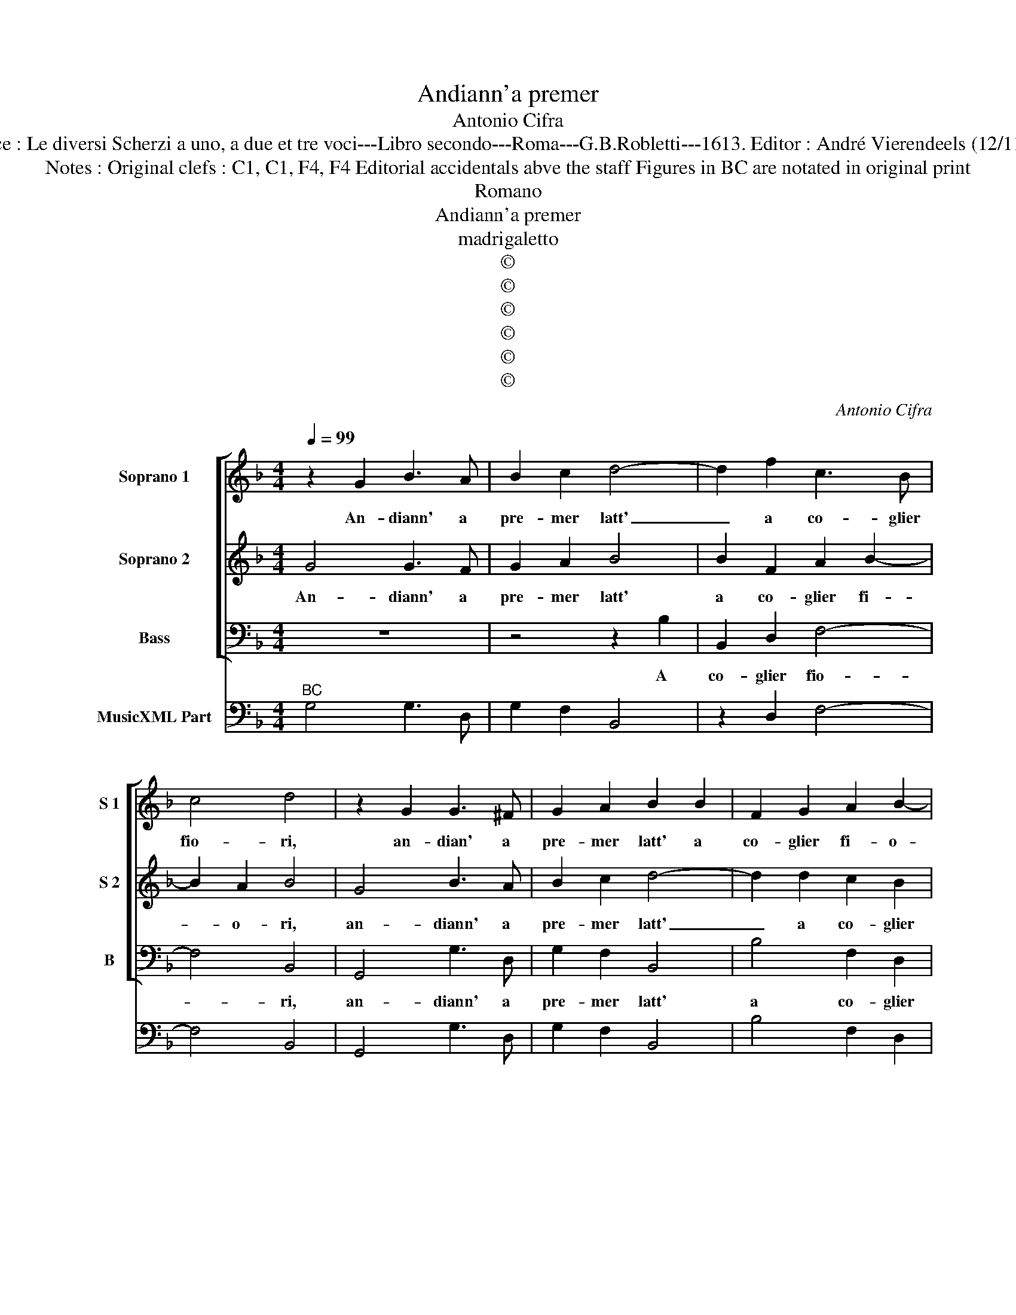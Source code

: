 X:1
T:Andiann'a premer
T:Antonio Cifra
T:Source : Le diversi Scherzi a uno, a due et tre voci---Libro secondo---Roma---G.B.Robletti---1613. Editor : André Vierendeels (12/11/16).
T:Notes : Original clefs : C1, C1, F4, F4 Editorial accidentals abve the staff Figures in BC are notated in original print
T:Romano
T:Andiann'a premer
T:madrigaletto
T:©
T:©
T:©
T:©
T:©
T:©
C:Antonio Cifra
Z:©
%%score [ 1 2 3 ] 4
L:1/8
Q:1/4=99
M:4/4
K:F
V:1 treble nm="Soprano 1" snm="S 1"
V:2 treble nm="Soprano 2" snm="S 2"
V:3 bass nm="Bass" snm="B"
V:4 bass nm="MusicXML Part"
V:1
 z2 G2 B3 A | B2 c2 d4- | d2 f2 c3 B | c4 d4 | z2 G2 G3 ^F | G2 A2 B2 B2 | F2 G2 A2 B2- | %7
w: An- diann' a|pre- mer latt'|_ a co- glier|fio- ri,|an- dian' a|pre- mer latt' a|co- glier fi- o-|
 B2 A2 B4 | z2 B2 A2 G2 | GF F4 E2 | F8 | A2 A2 A4- | A4 B2 G2 | ^F4 F4 | z4 z dde | f4 z fed | %16
w: * * ri,|dis- se Tir-|si a Li- co-|ri,|al- tro latt'-|* io non|chieg- gio,|se non sol|quel che nel bel|
 c3 c c4 | ddde f4 | z dcB A3 G | G8 | F4 c2 A2 | d2 cB A4 | z4 c2 A2 | f2 ed c4 | d2 _ee d4 | %25
w: sen ti veg-|gio, se non sol quel,|che nel bel sen ti|veg-|gio, ne fior|al- tri de- sio,|ne fior|al- tri de- sio,|Tir- si ris- po-|
 c2 C2 DEFD | E4 z4 | z4 z2 A2 | ^F2 G2 A4 | G4 z2 c2 | FGAF G4 | z f d2 _e2 c2- | c2 =B2 c2 c2 | %33
w: se, che del- le lab- bre|tue|le|vi- ve ro-|se, che|del- le lab- bre tue|le v- ve ro-|* * se, che|
 FGAF G3 c | A2 F2 D4 | C4 z4 | z4 c4 | A4 B4 | A8 | G8 |] %40
w: del- le lab- bre tue le|vi- ve ro-|se,|le|vi- ve|ro-|se|
V:2
 G4 G3 F | G2 A2 B4 | B2 F2 A2 B2- | B2 A2 B4 | G4 B3 A | B2 c2 d4- | d2 d2 c2 B2 | c4 d4 | %8
w: An- diann' a|pre- mer latt'|a co- glier fi-|* o- ri,|an- diann' a|pre- mer latt'|_ a co- glier|fio- ri,|
 d4 c2 B2- | BA F2 G4 | A8 | z4 c2 c2 | c2 d4 c/B/A/G/ | A4 A4 | z BBc d4 | z dcB A4- | A2 B4 A2 | %17
w: dis- se Tir-|* s'ia Li- co-|ri,|al- tro|latt' io non _ _ _|chieg- gio,|se non sol quel|che nel bel sen|_ ti veg-|
 BBBc d4 | z BAG FFED | EC F4 E2 | F4 z4 | z4 c2 A2 | d2 cB AA F2 | A2 GF E2 A2 | =BB c4 B2 | %25
w: gio, se non sol quel|che nel bel sen, che nel bel|sen ti veg- *|gio,|ne fior|al- tri de- si- o, al-|tri de- si- o, Tir-|si ris- po- *|
 c2 c2 FGAF | G2 G2 ABcA | =B4 c2 A2 | =B2 G4 ^F2 | G4 z4 | z2 F2 EFGE | F2 z d =B2 c2 | d4 c2 C2 | %33
w: se, che del- le lab- bre|tue, che del- le lab- bre|tue le vi-|ve ro- *|se,|che del- le lab- bre|tue le vi- ve|ro- se, che|
 DEFD E4 | z2 c2 =BcdB | c2 c2 A4 | B2 B2 G3 A | ^F4 G4- | G4 ^F4 | G8 |] %40
w: del- le lab- bre tue|che del- le lab- bre|tue le vi-|ve, le vi- ve|ro- *||se.|
V:3
 z8 | z4 z2 B,2 | B,,2 D,2 F,4- | F,4 B,,4 | G,,4 G,3 D, | G,2 F,2 B,,4 | B,4 F,2 D,2 | F,4 B,,4 | %8
w: |A|co- glier fio-|* ri,|an- diann' a|pre- mer latt'|a co- glier|fio- ri,|
 B,,4 C,2 _E,2- | E,F, D,2 C,4 | F,,8 | F,2 F,2 F,4 | F,4 G,2 _E,2 | D,8 | z G,G,A, B,4 | %15
w: dis- se Tir-|* si'a Li- co-|ri,|al- tro latt'|io non chieg-|gio,|se non sol quel|
 z B,A,G, F,4- | F,2 _E,2 F,4 | B,,4 z B,,B,,C, | D,4 z D,C,B,, | C,3 B,, C,4 | F,4 A,2 F,2 | %21
w: che nel bel sen|_ ti veg-|gio, se non sol|quel che nel bel|sen ti veg-|gio, ne fior|
 B,2 A,G, F,4 | B,,4 F,4 | z2 G,2 A,4 | G,8 | z8 | z2 C2 F,G,A,F, | G,2 G,2 E,2 F,2 | D,8 | %29
w: al- tri de- sio,|Tir- si|ris- po-|se,||che del- le lab- bre|tue le vi- ve|ro-|
 G,,2 G,2 C,D,E,C, | D,4 z2 C2 | A,2 B,2 G,4- | G,4 C,4 | z4 z2 C2 | F,G,A,F, G,4 | z4 F,4 | %36
w: se, che del- le lab- bre|tue le|vi- ve ro-|* se,|che|del- le lab- bre tue|le|
 D,4 _E,4 | D,8- | D,8 | G,,8 |] %40
w: vi- ve|ro-||se.|
V:4
"^BC" G,4 G,3 D, | G,2 F,2 B,,4 | z2 D,2 F,4- | F,4 B,,4 | G,,4 G,3 D, | G,2 F,2 B,,4 | %6
 B,4 F,2 D,2 | F,4 B,,4- | B,,4 C,2 _E,2- | E,F, D,2 C,4 | F,,8 | F,8 |"^5 6""^6" F,4 G,2 _E,2 | %13
 D,8 | G,3 A, B,4 | B,B,A,G, F,4- | F,2 _E,2 F,4 | B,,4 B,,3 C, | D,4 D,D,C,B,, | C,3 B,, C,4 | %20
 F,8 | B,2 A,G, F,4 | B,,4 F,4 | z2 G,2 A,4 | G,8 | C,2 F,2 D,4 | C,4 F,4 | G,4 E,2 F,2 | D,8 | %29
 G,,4 C,4 | D,4 C,4 | A,2 B,2 G,4 | G,4 C,4 | B,,2 A,,2 C,4 | F,4 G,4 | C,4 F,4 | D,4 _E,4 | D,8 | %38
 D,8 | G,,8 |] %40

